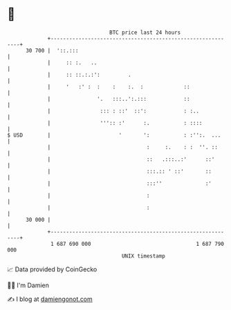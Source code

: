 * 👋

#+begin_example
                                    BTC price last 24 hours                    
                +------------------------------------------------------------+ 
         30 700 |  '::.:::                                                   | 
                |     :: :.   ..                                             | 
                |     :: ::.:.:':         .                                  | 
                |     '   :' :  :    :    :.  :             ::               | 
                |               '.   :::..':.:::            ::               | 
                |                ::: : ::'  ::':            : :..            | 
                |                ''':: :'      :.           : ::::           | 
   $ USD        |                      '       ':           : :'':.  ...     | 
                |                               :     :.    : :  ''. ::      | 
                |                               ::   .:::..:'      ::'       | 
                |                               :::.:: ' ::'       ::        | 
                |                               :::''              :'        | 
                |                               :                            | 
                |                               :                            | 
         30 000 |                                                            | 
                +------------------------------------------------------------+ 
                 1 687 690 000                                  1 687 790 000  
                                        UNIX timestamp                         
#+end_example
📈 Data provided by CoinGecko

🧑‍💻 I'm Damien

✍️ I blog at [[https://www.damiengonot.com][damiengonot.com]]
